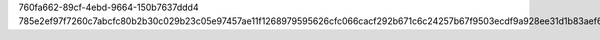 760fa662-89cf-4ebd-9664-150b7637ddd4
785e2ef97f7260c7abcfc80b2b30c029b23c05e97457ae11f1268979595626cfc066cacf292b671c6c24257b67f9503ecdf9a928ee31d1b83aef6c8210a4a92e
